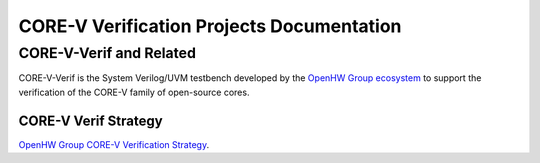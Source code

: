 ..
   Copyright (c) 2023 OpenHW Group

   Licensed under the Solderpad Hardware Licence, Version 2.1 (the "License");
   you may not use this file except in compliance with the License.
   You may obtain a copy of the License at

   https://solderpad.org/licenses/SHL-2.1/

   Unless required by applicable law or agreed to in writing, software
   distributed under the License is distributed on an "AS IS" BASIS,
   WITHOUT WARRANTIES OR CONDITIONS OF ANY KIND, either express or implied.
   See the License for the specific language governing permissions and
   limitations under the License.

   SPDX-License-Identifier: Apache-2.0 WITH SHL-2.1

CORE-V Verification Projects Documentation
==========================================

CORE-V-Verif and Related
------------------------

CORE-V-Verif is the System Verilog/UVM testbench developed by the `OpenHW Group ecosystem <https//openhwgroup.org/>`_ to support the verification of the CORE-V family of open-source cores.



CORE-V Verif Strategy
#####################

`OpenHW Group CORE-V Verification Strategy <https://docs.openhwgroup.org/projects/core-v-verif/en/latest/>`_.
